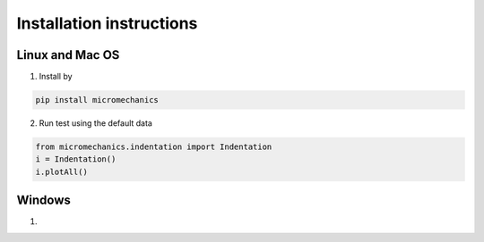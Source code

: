 .. _install:

Installation instructions
*************************

Linux and Mac OS
----------------

1. Install by

.. code-block:: bash

    pip install micromechanics

2. Run test using the default data

.. code-block:: bash

    from micromechanics.indentation import Indentation
    i = Indentation()
    i.plotAll()


Windows
-------

1.
